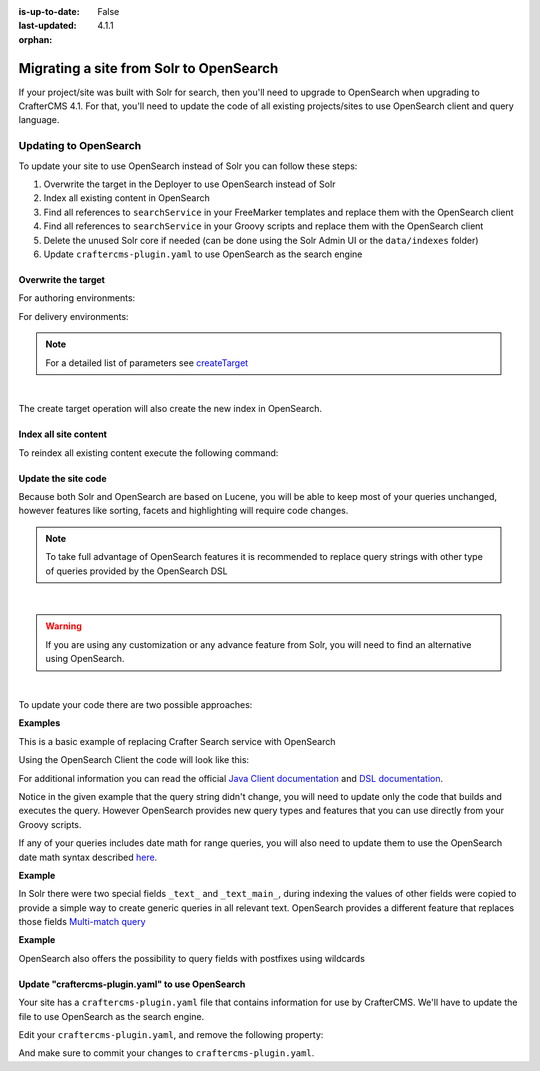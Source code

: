 :is-up-to-date: False
:last-updated: 4.1.1
:orphan:

.. index:: Solr

.. _migrate-site-to-opensearch:

========================================
Migrating a site from Solr to OpenSearch
========================================

If your project/site was built with Solr for search, then you'll need to upgrade to OpenSearch when upgrading to CrafterCMS 4.1. For that, you'll need to update the code of all existing projects/sites to use OpenSearch client and query language.

.. TODO: Fix the imports, class names, etc.

-------------------------
Updating to OpenSearch
-------------------------

To update your site to use OpenSearch instead of Solr you can follow these steps:

#. Overwrite the target in the Deployer to use OpenSearch instead of Solr
#. Index all existing content in OpenSearch
#. Find all references to ``searchService`` in your FreeMarker templates and replace them with the OpenSearch client
#. Find all references to ``searchService`` in your Groovy scripts and replace them with the OpenSearch client
#. Delete the unused Solr core if needed (can be done using the Solr Admin UI or the ``data/indexes`` folder)
#. Update ``craftercms-plugin.yaml`` to use OpenSearch as the search engine

^^^^^^^^^^^^^^^^^^^^
Overwrite the target
^^^^^^^^^^^^^^^^^^^^

For authoring environments:

.. code-block:: bash
  :linenos:

  curl --request POST \
    --url http://DEPLOYER_HOST:DEPLOYER_PORT/api/1/target/create \
    --header 'content-type: application/json' \
    --data '{
      "env": "preview",
      "site_name": "SITE_NAME",
      "template_name": "local",
      "repo_url": "INSTALL_DIR/data/repos/sites/SITE_NAME/sandbox",
      "disable_deploy_cron": true,
      "replace": true
    }'

For delivery environments:

.. code-block:: bash
  :linenos:

  curl --request POST \
    --url http://DEPLOYER_HOST:DEPLOYER_PORT/api/1/target/create \
    --header 'content-type: application/json' \
    --data '{
      "env": "default",
      "site_name": "SITE_NAME",
      "template_name": "remote",
      "repo_url": "INSTALL_DIR/data/repos/sites/SITE_NAME/published",
      "repo_branch": "live",

      ... any additional settings like git credentials ...

      "replace": true
    }'

.. note::
  For a detailed list of parameters see `createTarget <../../../_static/api/deployer.html#tag/target/operation/createTarget>`_

|

The create target operation will also create the new index in OpenSearch.

^^^^^^^^^^^^^^^^^^^^^^
Index all site content
^^^^^^^^^^^^^^^^^^^^^^

To reindex all existing content execute the following command:

.. code-block:: bash
  :linenos:

  curl --request POST \
    --url http://DEPLOYER_HOST:DEPLOYER_PORT/api/1/target/deploy/ENVIRONMENT/SITE_NAME \
    --header 'content-type: application/json' \
    --data '{
      "reprocess_all_files": true
    }'

^^^^^^^^^^^^^^^^^^^^
Update the site code
^^^^^^^^^^^^^^^^^^^^

Because both Solr and OpenSearch are based on Lucene, you will be able to keep most of your queries unchanged,
however features like sorting, facets and highlighting will require code changes.

.. note::
  To take full advantage of OpenSearch features it is recommended to replace query strings with other type of
  queries provided by the OpenSearch DSL

|

.. warning::
  If you are using any customization or any advance feature from Solr, you will need to find an alternative using
  OpenSearch.

|

To update your code there are two possible approaches:

**Examples**

This is a basic example of replacing Crafter Search service with OpenSearch

.. code-block:: groovy
  :linenos:
  :caption: Existing Groovy code

  def q = "${userTerm}~1 OR *${userTerm}*"

  def query = searchService.createQuery()
  query.setQuery(q)
  query.setStart(start)
  query.setRows(rows)
  query.setParam("sort", "createdDate_dt asc")
  query.setHighlight(true)
  query.setHighlightFields(HIGHLIGHT_FIELDS)

  def result = searchService.search(query)

  def documents = result.response.documents
  def highlighting = result.highlighting

Using the OpenSearch Client the code will look like this:

.. code-block:: groovy
  :linenos:
  :caption: OpenSearch Client

  import org.opensearch.client.opensearch._types.SortOrder

  def q = "${userTerm}~1 OR *${userTerm}*"

  // Execute the query
  def result = OpenSearchClient(r -> r
    .query(q -> q
      .queryString(s -> s
        .query(q as String)
      )
    )
    .from(start)
    .size(rows)
    .sort(s -> s
      .field(f -> f
        .field(createdDate_dt)
        .order(SortOrder.Asc)
      )
    )
    .highlight(h -> {
      HIGHLIGHT_FIELDS.each { field ->
        h.fields(field, f -> f)
      }
    })
  , Map)

  // OpenSearch response (highlight results are part of each hit object)
  def documents = result.hits().hits()

For additional information you can read the official
`Java Client documentation <https://opensearch.org/docs/latest/clients/java/>`_
and `DSL documentation <https://opensearch.org/docs/latest/query-dsl/index/>`_.

Notice in the given example that the query string didn't change, you will need to update only the code
that builds and executes the query. However OpenSearch provides new query types and features that you
can use directly from your Groovy scripts.

If any of your queries includes date math for range queries, you will also need to update them to use the OpenSearch
date math syntax described `here <https://opensearch.org/docs/latest/field-types/supported-field-types/date/>`_.

**Example**

.. code-block:: text
  :linenos:
  :caption: Solr date math expression

  createdDate_dt: [ NOW-1MONTH/DAY TO NOW-2DAYS/DAY ]

.. code-block:: text
  :linenos:
  :caption: OpenSearch date math expression

  createdDate_dt: [ now-1M/d TO now-2d/d ]

In Solr there were two special fields ``_text_`` and ``_text_main_``, during indexing the values of other fields were
copied to provide a simple way to create generic queries in all relevant text. OpenSearch provides a different
feature that replaces those fields `Multi-match query <https://opensearch.org/docs/latest/query-dsl/full-text/index/#multi-match>`_

**Example**

.. code-block:: text
  :linenos:
  :caption: Solr query for any field

  _text_: some keywords

.. code-block:: text
  :linenos:
  :caption: OpenSearch query for any field (replacement for ``_text_``)


  .multiMatch(m -> m
    .query('some keywords')
  )

OpenSearch also offers the possibility to query fields with postfixes using wildcards

.. code-block:: text
  :linenos:
  :caption: OpenSearch query for specific fields (replacement for ``_text_main_``)

  .multiMatch(m -> m
    .query('some keywords')
    .fields('*_t', '*_txt', '*_html')
  )

^^^^^^^^^^^^^^^^^^^^^^^^^^^^^^^^^^^^^^^^^^^^^^^^^^^^
Update "craftercms-plugin.yaml" to use OpenSearch
^^^^^^^^^^^^^^^^^^^^^^^^^^^^^^^^^^^^^^^^^^^^^^^^^^^^

Your site has a ``craftercms-plugin.yaml`` file that contains information for use by CrafterCMS.
We'll have to update the file to use OpenSearch as the search engine.

Edit your ``craftercms-plugin.yaml``, and remove the following property:

.. code-block:: yaml
   :caption: *AUTHORING_INSTALL_DIR/data/repos/sites/YOURSITE/sandbox/craftercms-plugin.yaml*
   :linenos:

   searchEngine: CrafterSearch

And make sure to commit your changes to ``craftercms-plugin.yaml``.
